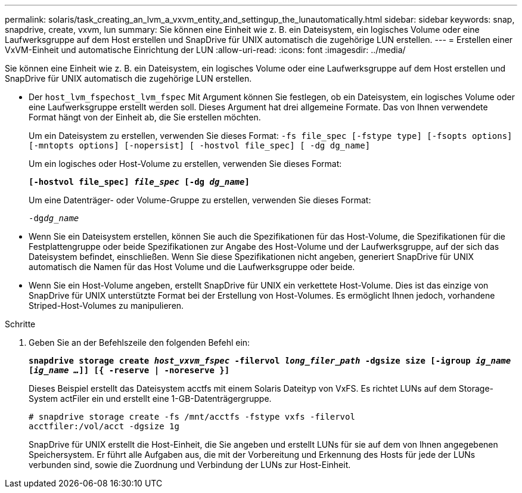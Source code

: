 ---
permalink: solaris/task_creating_an_lvm_a_vxvm_entity_and_settingup_the_lunautomatically.html 
sidebar: sidebar 
keywords: snap, snapdrive, create, vxvm, lun 
summary: Sie können eine Einheit wie z. B. ein Dateisystem, ein logisches Volume oder eine Laufwerksgruppe auf dem Host erstellen und SnapDrive für UNIX automatisch die zugehörige LUN erstellen. 
---
= Erstellen einer VxVM-Einheit und automatische Einrichtung der LUN
:allow-uri-read: 
:icons: font
:imagesdir: ../media/


[role="lead"]
Sie können eine Einheit wie z. B. ein Dateisystem, ein logisches Volume oder eine Laufwerksgruppe auf dem Host erstellen und SnapDrive für UNIX automatisch die zugehörige LUN erstellen.

* Der `host_lvm_fspechost_lvm_fspec` Mit Argument können Sie festlegen, ob ein Dateisystem, ein logisches Volume oder eine Laufwerksgruppe erstellt werden soll. Dieses Argument hat drei allgemeine Formate. Das von Ihnen verwendete Format hängt von der Einheit ab, die Sie erstellen möchten.
+
Um ein Dateisystem zu erstellen, verwenden Sie dieses Format: `-fs file_spec [-fstype type] [-fsopts options] [-mntopts options] [-nopersist] [ -hostvol file_spec] [ -dg dg_name]`

+
Um ein logisches oder Host-Volume zu erstellen, verwenden Sie dieses Format:

+
`*[-hostvol file_spec] _file_spec_ [-dg _dg_name_]*`

+
Um eine Datenträger- oder Volume-Gruppe zu erstellen, verwenden Sie dieses Format:

+
`-dg__dg_name__`

* Wenn Sie ein Dateisystem erstellen, können Sie auch die Spezifikationen für das Host-Volume, die Spezifikationen für die Festplattengruppe oder beide Spezifikationen zur Angabe des Host-Volume und der Laufwerksgruppe, auf der sich das Dateisystem befindet, einschließen. Wenn Sie diese Spezifikationen nicht angeben, generiert SnapDrive für UNIX automatisch die Namen für das Host Volume und die Laufwerksgruppe oder beide.
* Wenn Sie ein Host-Volume angeben, erstellt SnapDrive für UNIX ein verkettete Host-Volume. Dies ist das einzige von SnapDrive für UNIX unterstützte Format bei der Erstellung von Host-Volumes. Es ermöglicht Ihnen jedoch, vorhandene Striped-Host-Volumes zu manipulieren.


.Schritte
. Geben Sie an der Befehlszeile den folgenden Befehl ein:
+
`*snapdrive storage create _host_vxvm_fspec_ -filervol _long_filer_path_ -dgsize size [-igroup _ig_name_ [_ig_name ..._]] [{ -reserve | -noreserve }]*`

+
Dieses Beispiel erstellt das Dateisystem acctfs mit einem Solaris Dateityp von VxFS. Es richtet LUNs auf dem Storage-System actFiler ein und erstellt eine 1-GB-Datenträgergruppe.

+
[listing]
----
# snapdrive storage create -fs /mnt/acctfs -fstype vxfs -filervol
acctfiler:/vol/acct -dgsize 1g
----
+
SnapDrive für UNIX erstellt die Host-Einheit, die Sie angeben und erstellt LUNs für sie auf dem von Ihnen angegebenen Speichersystem. Er führt alle Aufgaben aus, die mit der Vorbereitung und Erkennung des Hosts für jede der LUNs verbunden sind, sowie die Zuordnung und Verbindung der LUNs zur Host-Einheit.


